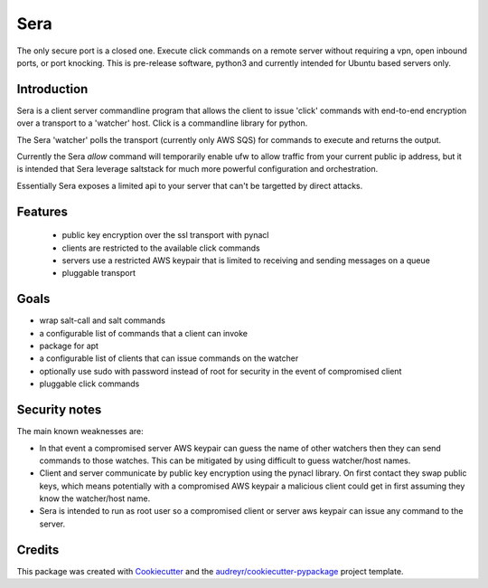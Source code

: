 ===============================
Sera
===============================


.. image:: https://img.shields.io/pypi/v/sera.svg
        :target: https://pypi.python.org/pypi/sera

.. image:: https://img.shields.io/travis/bretth/sera.svg
        :target: https://travis-ci.org/bretth/sera

.. image:: https://readthedocs.org/projects/sera/badge/?version=latest
        :target: https://sera.readthedocs.io/en/latest/?badge=latest
        :alt: Documentation Status

.. image:: https://pyup.io/repos/github/bretth/sera/shield.svg
     :target: https://pyup.io/repos/github/bretth/sera/
     :alt: Updates


The only secure port is a closed one. Execute click commands on a remote server without requiring a vpn, open inbound ports, or port knocking. This is pre-release software, python3 and currently intended for Ubuntu based servers only.

Introduction
-------------
Sera is a client server commandline program that allows the client to issue 'click' commands with end-to-end encryption over a transport to a 'watcher' host. Click is a commandline library for python.

The Sera 'watcher' polls the transport (currently only AWS SQS) for commands to execute and returns the output.

Currently the Sera *allow* command will temporarily enable ufw to allow traffic from your current public ip address, but it is intended that Sera leverage saltstack for much more powerful configuration and orchestration.

Essentially Sera exposes a limited api to your server that can't be targetted by direct attacks.

Features
--------

 * public key encryption over the ssl transport with pynacl
 * clients are restricted to the available click commands
 * servers use a restricted AWS keypair that is limited to receiving and sending messages on a queue
 * pluggable transport

Goals
------

- wrap salt-call and salt commands
- a configurable list of commands that a client can invoke
- package for apt
- a configurable list of clients that can issue commands on the watcher
- optionally use sudo with password instead of root for security in the event of compromised client
- pluggable click commands

Security notes
--------------
The main known weaknesses are:

- In that event a compromised server AWS keypair can guess the name of other watchers then they can send commands to those watches. This can be mitigated by using difficult to guess watcher/host names.

- Client and server communicate by public key encryption using the pynacl library. On first contact they swap public keys, which means potentially with a compromised AWS keypair a malicious client could get in first assuming they know the watcher/host name.

- Sera is intended to run as root user so a compromised client or server aws keypair can issue any command to the server.


Credits
---------

This package was created with Cookiecutter_ and the `audreyr/cookiecutter-pypackage`_ project template.

.. _Cookiecutter: https://github.com/audreyr/cookiecutter
.. _`audreyr/cookiecutter-pypackage`: https://github.com/audreyr/cookiecutter-pypackage

